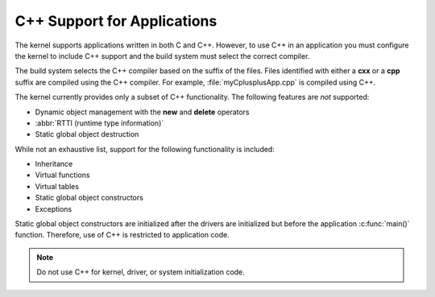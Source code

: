 .. _cxx_support_v2:

C++ Support for Applications
############################

The kernel supports applications written in both C and C++. However, to
use C++ in an application you must configure the kernel to include C++
support and the build system must select the correct compiler.

The build system selects the C++ compiler based on the suffix of the files.
Files identified with either a **cxx** or a **cpp** suffix are compiled using
the C++ compiler. For example, :file:`myCplusplusApp.cpp` is compiled using C++.

The kernel currently provides only a subset of C++ functionality. The
following features are *not* supported:

* Dynamic object management with the **new** and **delete** operators
* :abbr:`RTTI (runtime type information)`
* Static global object destruction

While not an exhaustive list, support for the following functionality is
included:

* Inheritance
* Virtual functions
* Virtual tables
* Static global object constructors
* Exceptions

Static global object constructors are initialized after the drivers are
initialized but before the application :c:func:`main()` function. Therefore,
use of C++ is restricted to application code.

.. note::
    Do not use C++ for kernel, driver, or system initialization code.
